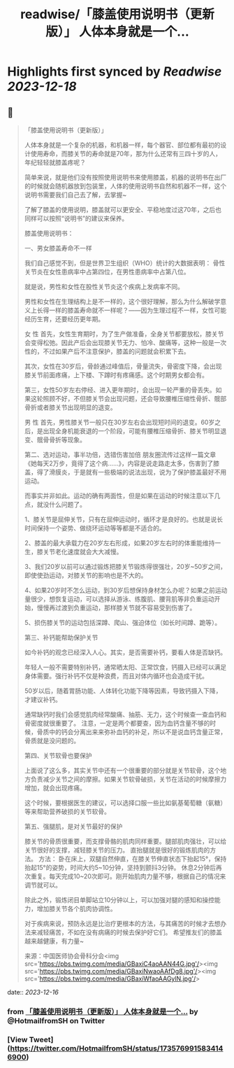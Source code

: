 :PROPERTIES:
:title: readwise/「膝盖使用说明书（更新版）」 人体本身就是一个...
:END:

:PROPERTIES:
:author: [[HotmailfromSH on Twitter]]
:full-title: "「膝盖使用说明书（更新版）」 人体本身就是一个..."
:category: [[tweets]]
:url: https://twitter.com/HotmailfromSH/status/1735769915834146900
:image-url: https://pbs.twimg.com/profile_images/1660065028891082752/HcDO_udQ.jpg
:END:

* Highlights first synced by [[Readwise]] [[2023-12-18]]
** 📌
#+BEGIN_QUOTE
「膝盖使用说明书（更新版）」

人体本身就是一个复杂的机器，和机器一样，每个器官、部位都有最初的设计使用寿命，而膝关节的寿命就是70年，那为什么还常有三四十岁的人，年纪轻轻就膝盖疼呢？

简单来说，就是他们没有按照使用说明书来使用膝盖，机器的说明书在出厂的时候就会随机器放到包装里，人体的使用说明书自然和机器不一样，这个说明书需要我们自己去了解，去掌握~

了解了膝盖的使用说明，膝盖就可以更安全、平稳地度过这70年，之后也同样可以按照“说明书”的建议来保养。

膝盖使用说明书：

一、男女膝盖寿命不一样

我们自己感觉不到，但是世界卫生组织（WHO）统计的大数据表明：
骨性关节炎在女性患病率中占第四位，在男性患病率中占第八位。

就是说，男性和女性在股性关节炎这个疾病上发病率不同。

男性和女性在生理结构上是不一样的，这个很好理解，那么为什么解破学意义上长得一样的膝盖寿命就不一样呢？——因为生理过程不一样，女性可能经历生育，还要经历更年期。

女 性
首先，女性生育期时，为了生产做准备，全身关节都要放松，膝关节会变得松弛。因此产后会出现膝关节无力、怕冷、酸痛等，这种一般是一次性的，不过如果产后不注意保护，膝盖的问题就会积累下去。

其次，女性在30岁后，骨龄通过峰值后，骨量流失，骨密度下降，会出现膝关节前面疼痛，上下楼、下蹲时有疼痛感。这个时期男女都会有。

第三，女性50岁左右停经、进入更年期时，会出现一轮严重的骨丢失。如果这轮照顾不好，不但膝关节会出现问题，还会导致腰椎压缩性骨折、髋部骨折或者膝关节出现明显的退变。

男 性
首先，男性膝关节一般只在30岁左右会出现短时间的退变。60岁之后，是出现全身机能衰退的一个阶段，可能有腰椎压缩骨折、膝关节明显退变、髋骨骨折等现象。

第二、选对运动，事半功倍，选错伤害加倍
朋友圈流传过这样一篇文章《她每天2万步，竟得了这个病……》，内容是说走路走太多，伤害到了膝盖，得了滑膜炎，于是就有一些极端的说法出现，说为了保护膝盖最好不用运动。

而事实并非如此。运动的确有两面性，但是如果在运动的时候注意以下几点，就没什么问题了。

1、膝关节是屈伸关节，只有在屈伸运动时，循环才是良好的。也就是说长时间保持一个姿势、做绕环运动等等都是不适合的。

2、膝盖的最大承载力在20岁左右形成，如果20岁左右时的体重能维持一生，膝关节老化速度就会大大减慢。

3、我们20岁以前可以通过锻炼把膝关节锻炼得很强壮，20岁~50岁之间，即使使劲运动，对膝关节的影响也是不大的。

4、如果20岁时不怎么运动，到30岁后想保持身材怎么办呢？如果之前运动量很少，想恢复运动，可以选择从游泳、练腹肌、腰背肌等非负重运动开始，慢慢再过渡到负重运动，那样膝关节就不容易受到伤害了。

5、损伤膝关节的运动包括深蹲、爬山、强迫体位（如长时间蹲、跪等）。

第三、补钙能帮助保护关节

如今补钙的观念已经深入人心。其实，是否需要补钙，要看人体是否缺钙。

年轻人一般不需要特别补钙，通常晒太阳、正常饮食，钙摄入已经可以满足身体需要。强行补钙不仅是种浪费，而且对体内循环也会造成干扰。

50岁以后，随着胃肠功能、人体转化功能下降等因素，导致钙摄入下降，才建议补钙。

通常缺钙时我们会感觉肌肉经常酸痛、抽筋、无力，这个时候查一查血钙和骨密度就很重要了。
注意，一定是两个都要查，因为血钙含量不够的时候，骨质中的钙会分离出来来弥补血钙的补足，所以不是说血钙含量正常，骨质就是没问题的。

第四、关节软骨也要保护

上面说了这么多，其实关节中还有一个很重要的部分就是关节软骨，这个地方负责减少关节之间的摩擦。如果关节软骨破损，关节在活动的时候摩擦力增加，就会出现疼痛。

这个时候，要根据医生的建议，可以选择口服一些比如氨基葡萄糖（氨糖）等来帮助营养破损的关节软骨。

第五、强腿肌，是对关节最好的保护

膝关节的骨质很重要，而支撑骨骼的肌肉同样重要。腿部肌肉强壮，可以给关节很好的支撑，减轻膝关节的压力。
直抬腿就是很好的锻炼肌肉的方法。
方法：
卧在床上，双腿自然伸直，在膝关节伸直状态下抬起15°，保持抬起15°的姿势，时间大约5~10分钟，坚持到颤抖3分钟。
休息2分钟后再次重复。每天完成10~20次即可。刚开始肌肉力量不够，根据自己的情况来调节就可以。

除此之外，锻炼闭目单脚站立10分钟以上，可以加强对腿的感知和操控能力，增加膝关节各个肌肉协调性。

对于疾病来说，预防永远是比治疗更根本的方法，与其痛苦的时候才去想办法来减轻痛苦，不如在没有病痛的时候去保护好它们。
希望推友们的膝盖越来越健康，有力量~

来源：中国医师协会骨科分会<img src='https://pbs.twimg.com/media/GBaxiC4aoAAN44G.jpg'/><img src='https://pbs.twimg.com/media/GBaxiNwaoAAfDg8.jpg'/><img src='https://pbs.twimg.com/media/GBaxiWfaoAAGylN.jpg'/> 
#+END_QUOTE
    date:: [[2023-12-16]]
*** from _「膝盖使用说明书（更新版）」 人体本身就是一个..._ by @HotmailfromSH on Twitter
*** [View Tweet](https://twitter.com/HotmailfromSH/status/1735769915834146900)